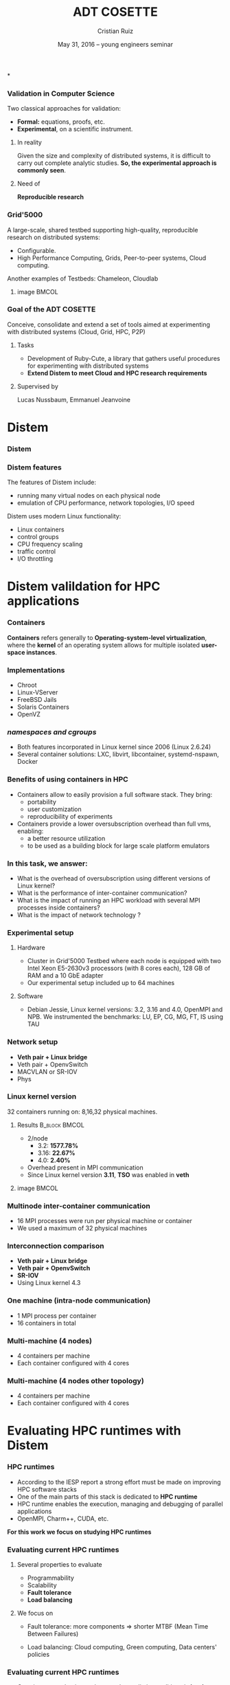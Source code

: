 #+TITLE: ADT COSETTE
#+AUTHOR: Cristian Ruiz
#+EMAIL:     {Cristian.Ruiz}@inria.fr
#+DATE: May 31, 2016 --  young engineers seminar \mylogos

#+STARTUP: beamer overview indent

#+OPTIONS: H:3 toc:nil \n:nil @:t ::t |:t ^:nil -:t f:t *:t <:t
#+LaTeX_CLASS_OPTIONS: [11pt,xcolor=dvipsnames,presentation]
#+BEAMER_COLOR_THEME:
#+BEAMER_FONT_THEME:
#+BEAMER_HEADER:
#+EXPORT_SELECT_TAGS: export
#+EXPORT_EXCLUDE_TAGS: noexport
#+BEAMER_INNER_THEME:
#+BEAMER_OUTER_THEME:
#+BEAMER_THEME: default
#+LATEX_CLASS: beamer

#+LATEX_HEADER: \PassOptionsToPackage{svgnames}{xcolor}
#+LATEX_HEADER: \let\AtBeginDocumentSav=\AtBeginDocument
#+LATEX_HEADER: \def\AtBeginDocument#1{}
#+LATEX_HEADER: \input{org-babel-style-preembule.tex}
#+LATEX_HEADER: \let\AtBeginDocument=\AtBeginDocumentSav
#+LATEX_HEADER: \usepackage{minted}
#+LATEX_HEADER: \usepackage{multirow}
#+LATEX_HEADER: \usetikzlibrary{arrows,shapes,positioning}
#+LaTeX_HEADER: \usepackage{subcaption}
#+LATEX_HEADER: \let\tmptableofcontents=\tableofcontents
#+LATEX_HEADER: \def\tableofcontents{}
#+LATEX_HEADER:  \usepackage{color,soul}
#+LATEX_HEADER:  \definecolor{lightblue}{rgb}{1,.9,.7}
#+LATEX_HEADER:  \sethlcolor{lightblue}
#+LATEX_HEADER:  \let\hrefold=\href
#+LATEX_HEADER:  \renewcommand{\href}[2]{\hrefold{#1}{\SoulColor\hl{#2}}}
#+LATEX_HEADER: \newcommand{\muuline}[1]{\SoulColor\hl{#1}}
#+LATEX_HEADER: \makeatletter
#+LATEX_HEADER: \newcommand\SoulColor{%
#+LATEX_HEADER:   \let\set@color\beamerorig@set@color
#+LATEX_HEADER:   \let\reset@color\beamerorig@reset@color}
#+LATEX_HEADER: \makeatother
#+LATEX_HEADER: \newcommand{\bottomcitepre}[1]{\fbox{\vbox{\footnotesize #1}}}



#+LATEX_HEADER: \def\mylogos{\\\vspace{1cm}\begin{center}\includegraphics[height=1.2cm]{logos/inr_logo_sans_sign_coul.png}\hspace{0.5cm}\insertlogo{\includegraphics[height=1.2cm]{logos/grid5000.png}}\hspace{0.5cm}\end{center}\vspace{-1cm}}


*
:PROPERTIES:
:UNNUMBERED: t
:END:
*** Validation in Computer Science

Two classical approaches for validation:

- *Formal:* equations, proofs, etc.
- *Experimental*, on a scientific instrument.

**** In reality

Given the size and complexity of distributed systems,
it is difficult to carry out complete analytic studies.
*So, the experimental approach is commonly seen*.

**** Need of

*Reproducible research*

*** Grid'5000



A large-scale, shared testbed supporting high-quality,
reproducible research on distributed systems:

- Configurable.
- High Performance Computing, Grids, Peer-to-peer systems, Cloud computing.

Another examples of Testbeds: Chameleon, Cloudlab
**** image                                                         :BMCOL:
    :PROPERTIES:
    :BEAMER_col: 0.5
    :END:

#+BEGIN_LaTeX
\begin{figure}[!h]
  \center
  \includegraphics[scale=0.33]{figures/hpc.png}
  \label{fig:hpc}
\end{figure}
#+END_LaTeX


*** Goal of the ADT COSETTE

   Conceive, consolidate and extend a set of tools
   aimed at experimenting with distributed systems
   (Cloud, Grid, HPC, P2P)

**** Tasks
    - Development of Ruby-Cute, a library that gathers useful
      procedures for experimenting with distributed systems
    - *Extend Distem to meet Cloud and HPC research requirements*


**** Supervised by

Lucas Nussbaum, Emmanuel Jeanvoine



* Distem
#+BEGIN_LaTeX
\let\tableofcontents=\tmptableofcontents
\AtBeginSection[]
  {
     \begin{frame}<beamer>
     \frametitle{Outline}
     \tableofcontents[currentsection]
     \end{frame}
  }
#+END_LaTeX
#+LaTeX: \input{org-babel-document-preembule.tex}

*** Distem

#+BEGIN_LaTeX
\begin{center}
\huge
An emulator for distributed systems\\[0.5em]
\large
Take your \alert{real application}\\[0.5em]
Run it on a \alert{cluster}\\[0.5em]
And use \alert{Distem} to \alert{alter the platform}\\
so it \alert{matches the experimental conditions you need}\\[1em]
\normalsize
\begin{tikzpicture}
\pgftext[right]{\includegraphics[width=3cm]{figures/cluster.jpg}}
\draw[line width=1.5mm] (0.1, 0) -- (0.9, 0);
\draw[line width=1.5mm] (0.5, -0.4) -- (0.5, 0.4);
\pgftext[x=1.25cm,left]{\includegraphics[width=2.5cm]{figures/distem.png}}
\draw[line width=1.5mm,->] (4.1,0) -> (4.9,0);
\begin{scope}[xshift=2cm]
\pgftext[x=5cm,y=0.75cm,center]{Heterogeneous nodes}
\pgftext[x=5cm,y=0.25cm,center]{Long distance networks}
\pgftext[x=5cm,y=-0.25cm,center]{Faults, perf. variations}
\pgftext[x=5cm,y=-0.75cm,center]{Grid, Cloud, P2P features}
\pgftext[x=5cm,y=-1.25cm,center]{\Large\ldots}
\end{scope}
\end{tikzpicture}
\end{center}

#+END_LaTeX
# *Emulation combines advantages of simulation and in-situ*


*** Distem features

The features of Distem include:

- running many virtual nodes on each physical node
- emulation of CPU performance, network topologies, I/O speed

Distem uses modern Linux functionality:

- Linux containers
- control groups
- CPU frequency scaling
- traffic control
- I/O throttling


* Distem valildation for HPC applications
*** Containers

 *Containers* refers generally to *Operating-system-level virtualization*,
  where the *kernel* of an operating system allows for multiple isolated *user-space instances*.

#+BEGIN_LaTeX
\begin{figure}[!h]
  \center
  \includegraphics[scale=0.65]{figures/lxc-vm.jpg}
  \label{fig:hpc}
\end{figure}
#+END_LaTeX

*** Implementations

- Chroot
- Linux-VServer
- FreeBSD Jails
- Solaris Containers
- OpenVZ

*** /namespaces and cgroups/

- Both features incorporated in Linux kernel since 2006 (Linux 2.6.24)
- Several container solutions: LXC, libvirt, libcontainer, systemd-nspawn, Docker

#+BEGIN_LaTeX
\begin{figure}[!h]
  \center
\includegraphics[scale=0.30]{figures/libcontainer-diagram.pdf}
  \label{fig:hpc}
\end{figure}
#+END_LaTeX

# /libcontainer/ *will become the standard to manage containers*

*** Benefits of using containers in HPC

- Containers allow to easily provision a full software stack.
  They bring:
  - portability
  - user customization
  - reproducibility of experiments

- Containers provide a lower oversubscription overhead than full vms, enabling:
  - a better resource utilization
  - to be used as a building block for large scale platform emulators


*** In this task, we answer:

- What is the overhead of oversubscription using different versions of Linux kernel?
- What is the performance of inter-container communication?
- What is the impact of running an HPC workload with several MPI processes inside containers?
- What is the impact of network technology ?

*** Experimental setup

**** Hardware
- Cluster in Grid'5000 Testbed where each node is equipped
  with two Intel Xeon E5-2630v3 processors (with 8 cores each), 128 GB of RAM and a 10 GbE adapter
- Our experimental setup included up to 64 machines

**** Software
- Debian Jessie, Linux kernel versions: 3.2, 3.16 and 4.0, OpenMPI and NPB.
  We instrumented the benchmarks: LU, EP, CG, MG, FT, IS using TAU
# \cite{Shende06thetau}.
# - We automate the experimentation processes using Distem\footnote{https://distem.gforge.inria.fr}
#   and Kameleon\footnote{https://github.com/camilo1729/distem-recipes}


*** Network setup

- *Veth pair + Linux bridge*
- Veth pair + OpenvSwitch
- MACVLAN or SR-IOV
- Phys

#+BEGIN_LaTeX
\begin{figure}[!h]
  \center
  \includegraphics[scale=0.4]{figures/lxc-veth.pdf}
  \label{fig:hpc}
\end{figure}
#+END_LaTeX

*** Linux kernel version

   32 containers running on: 8,16,32 physical machines.

**** Results                                               :B_block:BMCOL:
    :PROPERTIES:
    :BEAMER_col: 0.5
    :BEAMER_env: block
    :END:

- 2/node
  - 3.2: *1577.78%*
  - 3.16: *22.67%*
  - 4.0: *2.40%*
- Overhead present in MPI communication
- Since Linux kernel version *3.11*, *TSO* was enabled in *veth*


# What do we observe?


# There is a high performance overhead when using Linux kernel older than 3.16
# We are sure that if we use a kernel higher than 3.16 we are fine, we dont have to worry about.
# This behavior was observe for almost every benchmark.

# Why do we use 32 machines?

# well, we chose one of example. We start to see performance degradation form 8 nodes.
# This problems persist and it it even more severe when the number of nodes increases.

# So, it is important to choose a good kernel


**** image                                                         :BMCOL:
    :PROPERTIES:
    :BEAMER_col: 0.5
    :END:


# *** notes of results						   :noexport:

# This notes explain the results obtained

# The execution with kernel 3.2 of 2 container per node takes 15 times more than native
# communication time is really degradated, cpu is not affected.

#+BEGIN_LaTeX
\begin{figure}[!h]
  \center
  \includegraphics[scale=0.32]{figures/execution_time-kernel-cgB.pdf}
  \label{fig:hpc}
  \caption{CG.B}
\end{figure}
#+END_LaTeX

*** Multinode inter-container communication

- 16 MPI processes were run per physical machine or container
- We used a maximum of 32 physical machines
#+BEGIN_LaTeX

\begin{figure}
  \centering
  \begin{subfigure}[b]{0.42\textwidth}
    \includegraphics[scale=0.25,angle=0]{figures/veth_overhead-tso-ftB.pdf}
    \caption{FT Class B}
  \end{subfigure}
  \begin{subfigure}[b]{0.42\textwidth}
    \includegraphics[scale=0.25,angle=0]{figures/veth_overhead-tso-cgB.pdf}
    \caption{CG Class B}
  \end{subfigure}
\end{figure}

#+END_LaTeX

*** Interconnection comparison

- *Veth pair + Linux bridge*
- *Veth pair + OpenvSwitch*
- *SR-IOV*
- Using Linux kernel 4.3

#+BEGIN_LaTeX
\begin{figure}[!h]
  \center
  \includegraphics[scale=0.4]{figures/lxc-veth.pdf}
  \label{fig:hpc}
\end{figure}
#+END_LaTeX

*** One machine (intra-node communication)
- 1 MPI process per container
- 16 containers in total
#+BEGIN_LaTeX

\begin{figure}
  \centering
  \begin{subfigure}[b]{0.42\textwidth}
    \caption{FT Class B}
    \includegraphics[scale=0.25,angle=0]{figures/intra-container-ftB.pdf}
  \end{subfigure}
  \begin{subfigure}[b]{0.42\textwidth}
    \caption{EP Class B}
    \includegraphics[scale=0.25,angle=0]{figures/intra-container-epB.pdf}
  \end{subfigure}
\end{figure}

#+END_LaTeX

*** Multi-machine (4 nodes)

- 4 containers per machine
- Each container configured with 4 cores
#+BEGIN_LaTeX

\begin{figure}
  \centering
  \begin{subfigure}[b]{0.42\textwidth}
    \caption{LU Class B}
    \includegraphics[scale=0.25,angle=0]{figures/inter-container-luB.pdf}
  \end{subfigure}
  \begin{subfigure}[b]{0.42\textwidth}
    \caption{EP Class B}
    \includegraphics[scale=0.25,angle=0]{figures/inter-container-epB.pdf}
  \end{subfigure}
\end{figure}

#+END_LaTeX

*** Multi-machine (4 nodes other topology)

- 4 containers per machine
- Each container configured with 4 cores

#+BEGIN_LaTeX

\begin{figure}
  \centering
  \begin{subfigure}[b]{0.42\textwidth}
    \caption{LU Class B}
    \includegraphics[scale=0.25,angle=0]{figures/inter-container-topo-luB.pdf}
    \label{fig:epkernelversion}
  \end{subfigure}
  \begin{subfigure}[b]{0.32\textwidth}
    \caption{EP Class B}
    \includegraphics[scale=0.25,angle=0]{figures/inter-container-topo-epB.pdf}
\label{fig:lukernelversion}
  \end{subfigure}
\end{figure}

#+END_LaTeX
* Evaluating HPC runtimes with Distem
*** HPC runtimes

- According to the IESP report a strong effort must be made on improving HPC software stacks
- One of the main parts of this stack is dedicated to *HPC runtime*
- HPC runtime enables the execution, managing and debugging of parallel applications
- OpenMPI, Charm++, CUDA, etc.


 *For this work we focus on studying HPC runtimes*

\vspace{1cm}
#+BEGIN_LaTeX
  \bottomcitepre{Dongarra, Jack \textit{et Al.},
    {\textit{The International Exascale Software Project Roadmap}},
    International Journal of High Performance Computer Applications, 2011}
#+END_LaTeX

*** Evaluating current HPC runtimes

**** Several properties to evaluate

  - Programmability
  - Scalability
  - *Fault tolerance*
  - *Load balancing*

**** We focus on

- Fault tolerance:
  more components $\Rightarrow$ shorter MTBF \newline
  (Mean Time Between Failures)

- Load balancing: Cloud computing, Green computing, \newline
  Data centers' policies

#  reduction of CPU frequencies in the presence of excessive heat, etc.

# - Experimentation is essential in this context.

# This has to have a logic sequence

# Why we evaluate HPC runtimes, why it is necessary to evalute load balancing and fault tolerance

# Study of a central part of HPC software stack => the HPC runtime

# big infrastructures => more probability of failures

# more nodes => Shorter MTBF (Mean Time between failures)


*** Evaluating current HPC runtimes

- Carrying out evaluation under complex realistic conditions is *hard*
- Simulator:
   - simplified assumptions $\frowny$
   - lower realism $\frowny$
   - not possible to run a complete software stack $\frowny$

- Real platform:
   - expensive $\frowny$
   - lacks of reproducibility $\frowny$

# Here I will describe the related work,
# why it is difficult to evalute HPC runtime in
# real conditions and I can then present
# our solution for this problem.


*** In this task

We integrated the following improvements in order to
make possible the evaluation of HPC runtimes:

- Evolving experimental conditions
- Failure injection framework
- Event injection framework

*** Evolving experimental conditions

#+BEGIN_LaTeX

    \begin{minipage}{0.5\textwidth}
    \begin{center}
        \includegraphics[width=0.9\textwidth]{figures/links}
    \end{center}\end{minipage}\hfill
    \begin{minipage}{0.5\textwidth}
    \begin{center}
        \includegraphics[width=\textwidth]{figures/procs}
    \end{center}\end{minipage}


#+END_LaTeX

- Heterogeneous conditions can be created: CPU frequencies,
  different IO and network capabilities

- These features can be updated dynamically

- This is useful to achieve complex experiments where the platform is modified,
  like it could happened in reality

*** Failure injection framework

# This parts arrive without announce it is difficult to do the transition

- We take into account failures that provoke a lost of the node (very common failures)

- Nodes can be lost in three different ways:

  - *Graceful*: the node is shut down cleanly, using an operating system command
  - *Soft*: the node is forced to shut down
  - *Hard*: the node failed abruptly

- We do not take into account byzantine failures

*** Event injection framework

 # - Virtual platform modifications have to be possible in an automatic and deterministic way
- Increase the reproducibility of experiments
- Distem supports the following modifications for a given set of nodes:
  - CPU frequency
  - Network capabilities (latency and bandwidth)
  - Failures
- These modifications can be injected using a deterministic behavior or using
  a probabilistic distribution

*** Experiment setup

- We evaluate Charm++, OpenMPI and MPICH runtimes
- Charm++: Jacobi3D and Stencil3D
- MPI-based runtimes:  NAS parallel benchmarks

- 3 Grid'5000 clusters located in two sites

- Experimental evaluation:
  - /Failure detection of HPC runtimes/
  - /Validity of fault injection mechanism/
  - /Evaluation of load balancing strategies in Charm++/

*** Failure detection of HPC runtimes


- We run an application on top of the HPC runtime
- We inject different types of faults and observe how the HPC runtime reacts

#+BEGIN_LaTeX

\begin{table}[ht!]
  { \scriptsize
  \begin{tabular}{|c|c|c|c|c|c|c|}
  \hline
  \multirow{3}{*}{\textbf{Failure}} &
  \multicolumn{6}{c|}{\textbf{Runtime}}  \\
  \cline{1-7}
  &\multicolumn{2}{c}{\textbf{Charm++}}&
  \multicolumn{2}{|c}{\textbf{OpenMPI}}&
  \multicolumn{2}{|c|}{\textbf{MPICH}}\\
  \cline{2-7}
  &\textbf{Detected} & \textbf{Action} & \textbf{Detected} & \textbf{Action} & \textbf{Detected} & \textbf{Action}  \\
  \hline
  \textbf{Graceful}  &   Yes  & C   &  Yes   &  \color{red}{H}  &  Yes   &  E   \\
  \textbf{Soft}  &       Yes  & C   &  Yes   &  \color{red}{H}  &  Yes   &  E   \\
  \textbf{Hard}   &      \color{red}{No}   & -   &  Yes   &  \color{red}{H}  &  Yes   &  E   \\
  \hline
  \end{tabular}
  }
  \caption{Failure detection. C refers to the roll-back of the application to the previous checkpoint,
  H refers to the fact that processes hang, E refers to the termination of MPI processes}
  \label{table:assess_HPC_runtimes}
\end{table}


#+END_LaTeX

# - We evaluate several version of OpenMPI: 1.6.5, 1.8.5, 1.10.

*** Evaluating load balancing strategies in Charm++

- We create a platform composed 128 vnodes distributed over 8 physical nodes.

- We experiment with two different scenarios:

  - *Heterogeneous*: half of the vnodes have a CPU clock reduced to 50 %

  - *Dynamic*: the available CPU power of a sub-part of the vnodes is dynamic.


The event injection framework was used to automate the creation of these scenarios

*** Evaluating load balancing strategies in Charm++

   Running Stencil3D using 128 processes in the heterogeneous platform

#+BEGIN_LaTeX
\vspace{0.5cm}
\begin{minipage}{0.30\textwidth}
\begin{center}
\begin{figure}
    \includegraphics[scale=0.22,angle=0]{figures/usage-heterogeneous.pdf}
    \caption{\centering LBOff \newline Walltime: 341 secs}
    \label{fig:heterogeneous}
\end{figure}
    \end{center}\end{minipage}\hfill
\begin{minipage}{0.3\textwidth}
    \begin{center}
\begin{figure}
    \includegraphics[scale=0.22,angle=0]{figures/usage-heterogeneous_refinelb.pdf}
   \caption{\centering RefineLB \newline Walltime: 320 secs}
    \label{fig:refinelbh}
\end{figure}
\end{center}\end{minipage}\hfill
    \begin{minipage}{0.3\textwidth}
    \begin{center}
\begin{figure}
    \includegraphics[scale=0.22,angle=0]{figures/usage-heterogeneous_hybrid}
    \caption{\centering Hybrid \newline Walltime: 356 secs}
        \label{fig:hybridlbh}
\end{figure}
    \end{center}\end{minipage}

#+END_LaTeX

*** Evaluating load balancing strategies in Charm++

Running Stencil3D using 128 processes in the dynamic platform

#+BEGIN_LaTeX
\vspace{0.5cm}
\begin{minipage}{0.30\textwidth}
\begin{center}
\begin{figure}
    \includegraphics[scale=0.22,angle=0]{figures/usage-dynamic}
    \caption{\centering LBOff \newline Walltime: 347 secs}
    \label{fig:heterogeneous}
\end{figure}
    \end{center}\end{minipage}\hfill
\begin{minipage}{0.3\textwidth}
    \begin{center}
\begin{figure}
    \includegraphics[scale=0.22,angle=0]{figures/usage-dynamic_refinelb}
   \caption{\centering RefineLB \newline Walltime: 322 secs}
    \label{fig:refinelbh}
\end{figure}
\end{center}\end{minipage}\hfill
    \begin{minipage}{0.3\textwidth}
    \begin{center}
\begin{figure}
    \includegraphics[scale=0.22,angle=0]{figures/usage-dynamic_hybrid}
    \caption{\centering Hybrid \newline Walltime: 359 secs}
        \label{fig:hybridlbh}
\end{figure}
    \end{center}\end{minipage}

#+END_LaTeX

* Demo time
*** Docker
It's time for a [[https://github.com/alegrand/RR_webinars/blob/master/2_controling_your_environment/docker-tutorial.org][Docker Demo]] (follow the links from
https://github.com/alegrand/RR_webinars/)

Docker advantages for reproducible research:

- Integrating into local development environments
- Modular reuse
- Portable environments
- Public repositories for sharing
- Versioning

#+BEGIN_LaTeX
  \bottomcite{Carl Boettiger,
     \href{http://www.carlboettiger.info/assets/files/pubs/10.1145/2723872.2723882.pdf}{\textit{An introduction to Docker for reproducible research}},
    ACM SIGOPS Operating Systems Review,2015}
#+END_LaTeX

*** Docker advantages

- Portable computation & sharing

#+BEGIN_SRC sh
 $ docker export container-name > container.tar
 $ docker push username/r-recommended
#+END_SRC

- Re-usable modules
#+BEGIN_SRC sh
$ docker run -d --name db training/postgres
$ docker run -d -P --link db:bd training/webapp \
   python app.py
#+END_SRC

- Versioning

#+BEGIN_SRC sh
$ docker history r-base
$ docker tag  d7e5801bb7ac ttimbers/mmp-dyf-skat:latest
#+END_SRC

* Conclusions
*** Conclusions

- Being able to execute experiments on a large set of platform
  configurations in a repeatable way is a sound basis to design
  and improve the HPC runtimes in the future

\vspace{0.5cm}
- *Distem:*
  + offers realistic experimental conditions

  + simplified the uncovering of problems in the
    failure handling for widely used HPC runtimes

  + enables experimenters to easily simulate perturbations and
    heterogeneity of nodes
